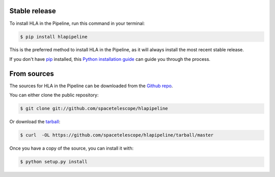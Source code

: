 .. _installation:

.. highlight:: shell


Stable release
===============

To install HLA in the Pipeline, run this command in your terminal:

.. code-block:: console

    $ pip install hlapipeline

This is the preferred method to install HLA in the Pipeline, as it will always install the most recent stable release.

If you don't have `pip`_ installed, this `Python installation guide`_ can guide
you through the process.

.. _pip: https://pip.pypa.io
.. _Python installation guide: http://docs.python-guide.org/en/latest/starting/installation/


From sources
===============

The sources for HLA in the Pipeline can be downloaded from the `Github repo`_.

You can either clone the public repository:

.. code-block:: console

    $ git clone git://github.com/spacetelescope/hlapipeline

Or download the `tarball`_:

.. code-block:: console

    $ curl  -OL https://github.com/spacetelescope/hlapipeline/tarball/master

Once you have a copy of the source, you can install it with:

.. code-block:: console

    $ python setup.py install


.. _Github repo: https://github.com/spacetelescope/hlapipeline
.. _tarball: https://github.com/spacetelescope/hlapipeline/tarball/master
